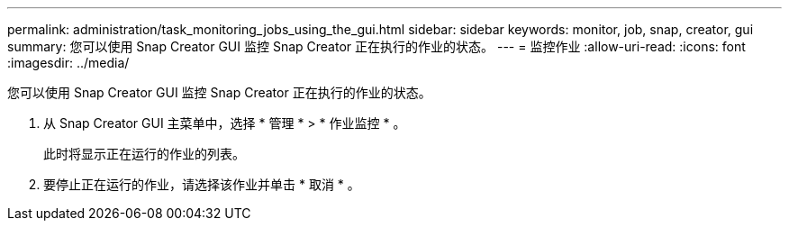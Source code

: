 ---
permalink: administration/task_monitoring_jobs_using_the_gui.html 
sidebar: sidebar 
keywords: monitor, job, snap, creator, gui 
summary: 您可以使用 Snap Creator GUI 监控 Snap Creator 正在执行的作业的状态。 
---
= 监控作业
:allow-uri-read: 
:icons: font
:imagesdir: ../media/


[role="lead"]
您可以使用 Snap Creator GUI 监控 Snap Creator 正在执行的作业的状态。

. 从 Snap Creator GUI 主菜单中，选择 * 管理 * > * 作业监控 * 。
+
此时将显示正在运行的作业的列表。

. 要停止正在运行的作业，请选择该作业并单击 * 取消 * 。

